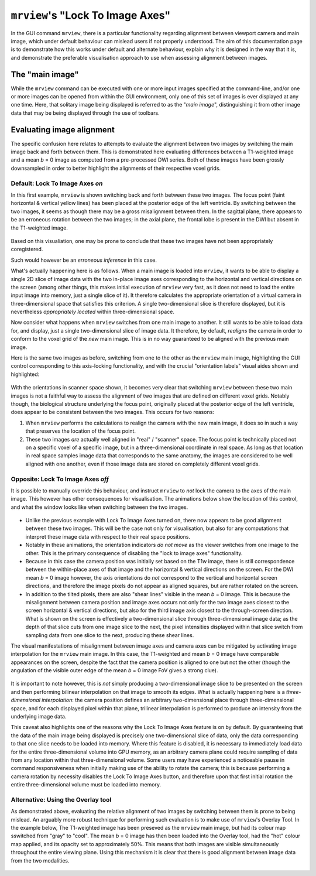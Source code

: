 .. _mrview_lock_to_axes:

``mrview``'s "Lock To Image Axes"
=================================

In the GUI command ``mrview``,
there is a particular functionality regarding alignment between viewport camera and main image,
which under default behaviour can mislead users if not properly understood.
The aim of this documentation page is to demonstrate how this works under default and alternate behaviour,
explain why it is designed in the way that it is,
and demonstrate the preferable visualisation approach to use when assessing alignment between images.

The "main image"
----------------

While the ``mrview`` command can be executed with one or more input images specified at the command-line,
and/or one or more images can be opened from within the GUI environment,
only one of this set of images is ever displayed at any one time.
Here, that solitary image being displayed is referred to as the "*main image*",
distinguishing it from other image data that may be being displayed through the use of toolbars.

Evaluating image alignment
--------------------------

The specific confusion here relates to attempts to evaluate the alignment between two images
by switching the main image back and forth between them.
This is demonstrated here evaluating differences between a T1-weighted image
and a mean *b* = 0 image as computed from a pre-processed DWI series.
Both of these images have been grossly downsampled
in order to better highlight the alignments of their respective voxel grids.

Default: Lock To Image Axes *on*
^^^^^^^^^^^^^^^^^^^^^^^^^^^^^^^^

In this first example,
``mrview`` is shown switching back and forth between these two images.
The focus point
(faint horizontal & vertical yellow lines)
has been placed at the posterior edge of the left ventricle.
By switching between the two images,
it seems as though there may be a gross misalignment between them.
In the sagittal plane, there appears to be an erroneous rotation between the two images;
in the axial plane, the frontal lobe is present in the DWI but absent in the T1-weighted image.

.. figure:: lockon_nohighlight.gif
   :alt: MRView switching between two images with Lock To Image Axes On

Based on this visualiation,
one may be prone to conclude that these two images have not been appropriately coregistered.

Such would however be an *erroneous inference* in this case.

What's actually happening here is as follows.
When a main image is loaded into ``mrview``,
it wants to be able to display a single 2D slice of image data
with the two in-place image axes corresponding to the horizontal and vertical directions on the screen
(among other things, this makes initial execution of ``mrview`` very fast,
as it does not need to load the entire input image into memory,
just a single slice of it).
It therefore calculates the appropriate orientation of a virtual camera in three-dimensional space
that satisfies this criterion.
A single two-dimensional slice is therefore displayed,
but it is nevertheless *appropriately located* within three-dimensional space.

Now consider what happens when ``mrview`` switches from one main image to another.
It still wants to be able to load data for, and display,
just a single two-dimensional slice of image data.
It therefore, by default,
*realigns* the camera in order to conform to the voxel grid of the *new* main image.
This is in no way guaranteed to be aligned with the previous main image.

Here is the same two images as before,
switching from one to the other as the ``mrview`` main image,
highlighting the GUI control corresponding to this axis-locking functionality,
and with the crucial "orientation labels" visual aides shown and highlighted:

.. figure:: lockon_withhighlight.gif
   :alt: MRView with Lock To Image Axes On and highlighted indicators of camera movement

With the orientations in scanner space shown,
it becomes very clear that switching ``mrview`` between these two main images
is not a faithful way to assess the alignment of two images that are defined on different voxel grids.
Notably though, the biological structure underlying the focus point,
originally placed at the posterior edge of the left ventricle,
does appear to be consistent between the two images.
This occurs for two reasons:

1.  When ``mrview`` performs the calculations to realign the camera with the new main image,
    it does so in such a way that preserves the location of the focus point.
    
2.  These two images *are* actually well aligned in "real" / "scanner" space.
    The focus point is technically placed not on a specific voxel of a specific image,
    but in a three-dimensional coordinate in real space.
    As long as that location in real space samples image data that corresponds to the same anatomy,
    the images are considered to be well aligned with one another,
    even if those image data are stored on completely different voxel grids.

Opposite: Lock To Image Axes *off*
^^^^^^^^^^^^^^^^^^^^^^^^^^^^^^^^^^

It is possible to manually override this behaviour,
and instruct ``mrview`` to *not* lock the camera to the axes of the main image.
This however has other consequences for visualisation.
The animations below show the location of this control,
and what the window looks like when switching between the two images.

.. figure:: lockoff_nointerp.gif
   :alt: MRView with Lock To Image Axes Off and no interpolation

-   Unlike the previous example with Lock To Image Axes turned on,
    there now appears to be good alignment between these two images.
    This will be the case not only for visualisation,
    but also for any computations that interpret these image data with respect to their real space positions.

-   Notably in these animations,
    the orientation indicators *do not move* as the viewer switches from one image to the other.
    This is the primary consequence of disabling the "lock to image axes" functionality.
    
-   Because in this case the camera position was initially set based on the T1w image,
    there is still correspondence between the within-place axes of that image and the horizontal & vertical directions on the screen.
    For the DWI mean *b* = 0 image however,
    the axis orientations do *not* correspond to the vertical and horizontal screen directions,
    and therefore the image pixels do not appear as aligned squares,
    but are rather rotated on the screen.
    
-   In addition to the tilted pixels,
    there are also "shear lines" visible in the mean *b* = 0 image.
    This is because the misalignment between camera position and image axes occurs
    not only for the two image axes closest to the screen horizontal & vertical directions,
    but also for the third image axis closest to the through-screen direction.
    What is shown on the screen is effectively a two-dimensional slice through three-dimensional image data;
    as the depth of that slice cuts from one image slice to the next,
    the pixel intensities displayed within that slice switch from sampling data from one slice to the next,
    producing these shear lines.
    
The visual manifestations of misalignment between image axes and camera axes
can be mitigated by activating image interpolation for the ``mrview`` main image.
In this case, the T1-weighted and mean *b* = 0 image have comparable appearances on the screen,
despite the fact that the camera position is aligned to one but not the other
(though the angulation of the visible outer edge of the mean *b* = 0 image FoV gives a strong clue).

.. figure:: lockoff_withinterp.gif
   :alt: MRView with Lock To Image Axes Off and with interpolation

It is important to note however,
this is *not* simply producing a two-dimensional image slice to be presented on the screen
and then performing bilinear interpolation on that image to smooth its edges.
What is actually happening here is a *three-dimensional interpolation*:
the camera position defines an arbitrary two-dimensional place through three-dimensional space,
and for each displayed pixel within that plane,
trilinear interpolation is performed to produce an intensity from the underlying image data.

This caveat also highlights one of the reasons why the Lock To Image Axes feature is on by default.
By guaranteeing that the data of the main image being displayed is precisely one two-dimensional slice of data,
only the data corresponding to that one slice needs to be loaded into memory.
Where this feature is disabled,
it is necessary to immediately load data for the entire three-dimensional volume into GPU memory,
as an arbitrary camera plane could require sampling of data from any location within that three-dimensional volume.
Some users may have experienced a noticeable pause in command responsiveness
when initially making use of the ability to rotate the camera;
this is because performing a camera rotation by necessity disables the Lock To Image Axes button,
and therefore upon that first initial rotation the entire three-dimensional volume must be loaded into memory.

Alternative: Using the Overlay tool
^^^^^^^^^^^^^^^^^^^^^^^^^^^^^^^^^^^

As demonstrated above,
evaluating the relative alignment of two images by switching between them is prone to being mislead.
An arguably more robust technique for performing such evaluation is to make use of ``mrview``'s Overlay Tool.
In the example below,
The T1-weighted image has been preseved as the ``mrview`` main image,
but had its colour map sswitched from "gray" to "cool".
The mean *b* = 0 image has then been loaded into the Overlay tool,
had the "hot" colour map applied,
and its opacity set to approximately 50%.
This means that both images are visible simultaneously throughout the entire viewing plane.
Using this mechanism it is clear that there is good alignment between image data from the two modalities.

.. figure:: overlay.png
   :alt: MRView using the Overlay tool to assess image alignment

